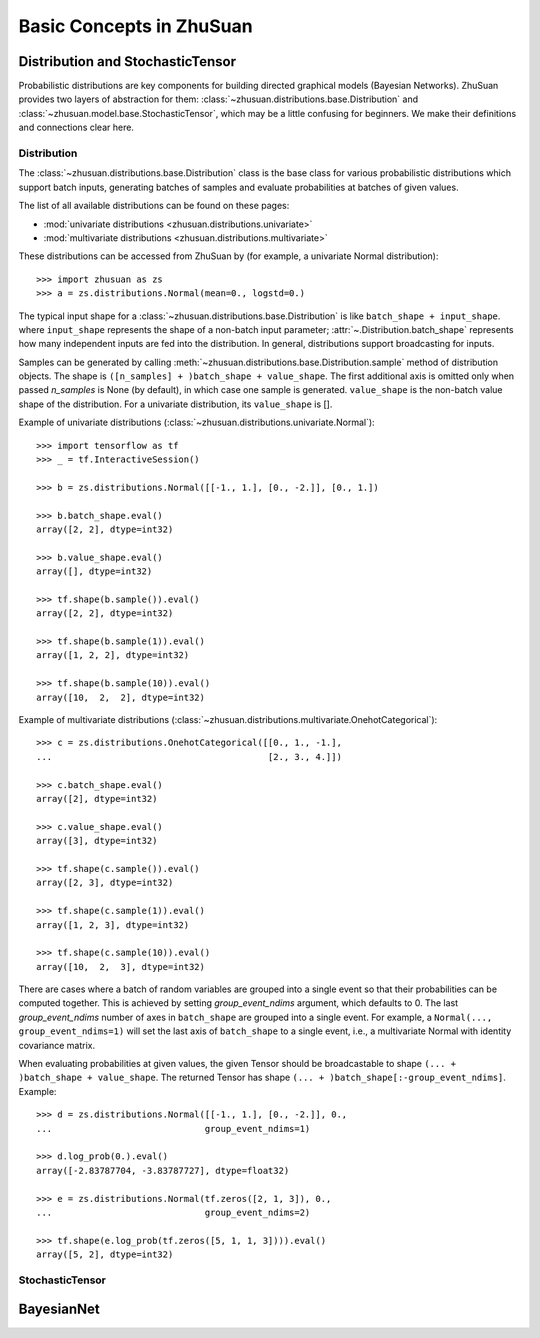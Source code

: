 Basic Concepts in ZhuSuan
=========================

.. _dist-and-stochastic:

Distribution and StochasticTensor
---------------------------------

Probabilistic distributions are key components for building directed graphical
models (Bayesian Networks). ZhuSuan provides two layers of abstraction
for them: :class:`~zhusuan.distributions.base.Distribution` and
:class:`~zhusuan.model.base.StochasticTensor`, which may be
a little confusing for beginners. We make their definitions and connections
clear here.

Distribution
^^^^^^^^^^^^

The :class:`~zhusuan.distributions.base.Distribution` class is the base class
for various probabilistic distributions which support batch inputs, generating
batches of samples and evaluate probabilities at batches of given values.

The list of all available distributions can be found on these pages:

* :mod:`univariate distributions <zhusuan.distributions.univariate>`
* :mod:`multivariate distributions <zhusuan.distributions.multivariate>`

These distributions can be accessed from ZhuSuan by (for example, a univariate
Normal distribution)::

    >>> import zhusuan as zs
    >>> a = zs.distributions.Normal(mean=0., logstd=0.)

The typical input shape for a :class:`~zhusuan.distributions.base.Distribution`
is like ``batch_shape + input_shape``. where ``input_shape`` represents the
shape of a non-batch input parameter;
:attr:`~.Distribution.batch_shape` represents how many independent inputs are
fed into the distribution. In general, distributions support broadcasting for
inputs.

Samples can be generated by calling
:meth:`~zhusuan.distributions.base.Distribution.sample` method of distribution
objects. The shape is ``([n_samples] + )batch_shape + value_shape``.
The first additional axis is omitted only when passed `n_samples` is None
(by default), in which case one sample is generated. ``value_shape`` is the
non-batch value shape of the distribution. For a univariate distribution,
its ``value_shape`` is [].

Example of univariate distributions
(:class:`~zhusuan.distributions.univariate.Normal`)::

    >>> import tensorflow as tf
    >>> _ = tf.InteractiveSession()

    >>> b = zs.distributions.Normal([[-1., 1.], [0., -2.]], [0., 1.])

    >>> b.batch_shape.eval()
    array([2, 2], dtype=int32)

    >>> b.value_shape.eval()
    array([], dtype=int32)

    >>> tf.shape(b.sample()).eval()
    array([2, 2], dtype=int32)

    >>> tf.shape(b.sample(1)).eval()
    array([1, 2, 2], dtype=int32)

    >>> tf.shape(b.sample(10)).eval()
    array([10,  2,  2], dtype=int32)

Example of multivariate distributions
(:class:`~zhusuan.distributions.multivariate.OnehotCategorical`)::

    >>> c = zs.distributions.OnehotCategorical([[0., 1., -1.],
    ...                                         [2., 3., 4.]])

    >>> c.batch_shape.eval()
    array([2], dtype=int32)

    >>> c.value_shape.eval()
    array([3], dtype=int32)

    >>> tf.shape(c.sample()).eval()
    array([2, 3], dtype=int32)

    >>> tf.shape(c.sample(1)).eval()
    array([1, 2, 3], dtype=int32)

    >>> tf.shape(c.sample(10)).eval()
    array([10,  2,  3], dtype=int32)

There are cases where a batch of random variables are grouped into a
single event so that their probabilities can be computed together. This
is achieved by setting `group_event_ndims` argument, which defaults to 0.
The last `group_event_ndims` number of axes in ``batch_shape`` are grouped
into a single event. For example, a ``Normal(..., group_event_ndims=1)`` will
set the last axis of ``batch_shape`` to a single event, i.e., a multivariate
Normal with identity covariance matrix.

When evaluating probabilities at given values, the given Tensor should be
broadcastable to shape ``(... + )batch_shape + value_shape``. The returned
Tensor has shape ``(... + )batch_shape[:-group_event_ndims]``. Example::

    >>> d = zs.distributions.Normal([[-1., 1.], [0., -2.]], 0.,
    ...                             group_event_ndims=1)

    >>> d.log_prob(0.).eval()
    array([-2.83787704, -3.83787727], dtype=float32)

    >>> e = zs.distributions.Normal(tf.zeros([2, 1, 3]), 0.,
    ...                             group_event_ndims=2)

    >>> tf.shape(e.log_prob(tf.zeros([5, 1, 1, 3]))).eval()
    array([5, 2], dtype=int32)

StochasticTensor
^^^^^^^^^^^^^^^^

BayesianNet
-----------

.. bibliography:: refs.bib
    :style: unsrtalpha
    :keyprefix: concepts-
